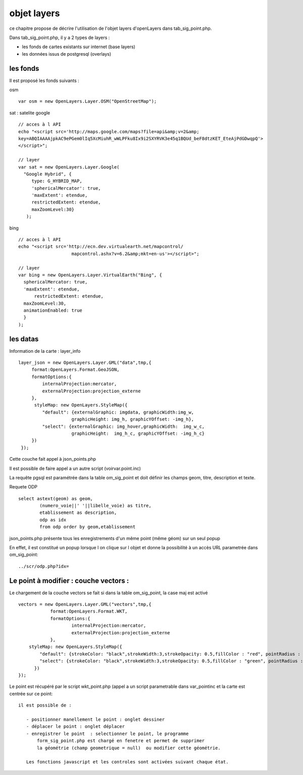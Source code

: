 .. _layers:

############
objet layers
############


ce chapitre propose de décrire l'utilisation de l'objet layers
d'openLayers dans tab_sig_point.php.


Dans tab_sig_point.php, il y a 2 types de layers :

- les fonds de cartes existants sur internet (base layers)
 
- les données issus de postgresql (overlays)


les fonds
=========

Il est proposé les fonds suivants :

osm ::

    var osm = new OpenLayers.Layer.OSM("OpenStreetMap");


sat : satelite google ::

    // acces à l API
    echo "<script src='http://maps.google.com/maps?file=api&amp;v=2&amp;
    key=ABQIAAAAjpkAC9ePGem0lIq5XcMiuhR_wWLPFku8Ix9i2SXYRVK3e45q1BQUd_beF8dtzKET_EteAjPdGDwqpQ'>
    </script>";

    // layer
    var sat = new OpenLayers.Layer.Google(
      "Google Hybrid", {
         type: G_HYBRID_MAP,
         'sphericalMercator': true,
         'maxExtent': etendue,
         restrictedExtent: etendue,
         maxZoomLevel:30}
       );

bing ::

    // acces à l API
    echo "<script src='http://ecn.dev.virtualearth.net/mapcontrol/
                        mapcontrol.ashx?v=6.2&amp;mkt=en-us'></script>";

    // layer
    var bing = new OpenLayers.Layer.VirtualEarth("Bing", { 
      sphericalMercator: true,
      'maxExtent': etendue,
          restrictedExtent: etendue,
      maxZoomLevel:30,
      animationEnabled: true
      }
    );


les datas
=========

Information de la carte :
layer_info ::

    layer_json = new OpenLayers.Layer.GML("data",tmp,{
         format:OpenLayers.Format.GeoJSON,
         formatOptions:{
             internalProjection:mercator,
             externalProjection:projection_externe
         },
          styleMap: new OpenLayers.StyleMap({
             "default": {externalGraphic: imgdata, graphicWidth:img_w,
                        graphicHeight: img_h, graphicYOffset: -img_h},
             "select": {externalGraphic: img_hover,graphicWidth:  img_w_c,
                        graphicHeight:  img_h_c, graphicYOffset: -img_h_c}
         })
     });

Cette couche fait appel à json_points.php

Il est possible de faire appel a un autre script (voirvar.point.inc)

La requête pgsql est paramétrée dans la table om_sig_point et doit définir les champs
geom, titre, description et texte.

Requete ODP ::

    select astext(geom) as geom,
            (numero_voie||' '||libelle_voie) as titre,
            etablissement as description,
            odp as idx
            from odp order by geom,etablissement


json_points.php présente tous les enregistrements d'un même
point (même géom) sur un  seul popup

En effet, il est constitué un popup lorsque l on clique sur l objet
et donne la possibilité à un accès URL parametrée dans om_sig_point::

   ../scr/odp.php?idx=
   

Le point à modifier : couche vectors :
===================

Le chargement de la couche vectors se fait si dans la table om_sig_point,
la case maj est activé ::

      vectors = new OpenLayers.Layer.GML("vectors",tmp,{
		  format:OpenLayers.Format.WKT,
		  formatOptions:{
			  internalProjection:mercator,
			  externalProjection:projection_externe
		  },
	  styleMap: new OpenLayers.StyleMap({
	      "default": {strokeColor: "black",strokeWidth:3,strokeOpacity: 0.5,fillColor : "red", pointRadius : 5},
	      "select": {strokeColor: "black",strokeWidth:3,strokeOpacity: 0.5,fillColor : "green", pointRadius : 5}
	    })
      });



Le point est récupéré par le script wkt_point.php (appel a un script parametrable dans var_pointinc
et la carte est centrée sur ce point::

 il est possible de :
    
    - positionner manellement le point : onglet dessiner  
    - déplacer le point : onglet déplacer
    - enregistrer le point  : selectionner le point, le programme
        form_sig_point.php est chargé en fenetre et permet de supprimer
        la géométrie (champ geometrique = null)  ou modifier cette géométrie.
    
    Les fonctions javascript et les controles sont activées suivant chaque état.
   